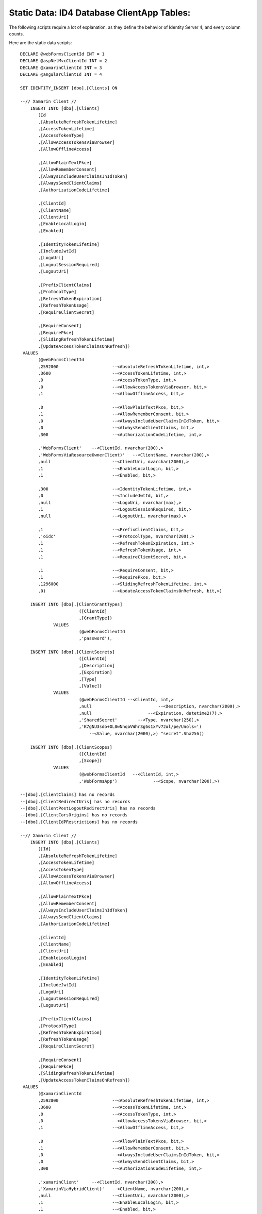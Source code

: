 .. _refStaticDataID4ClientAppTables:
Static Data: ID4 Database ClientApp Tables:
===========================================

The following scripts require a lot of explanation, as they define the behavior of Identity Server 4, and every column counts.

Here are the static data scripts::

    DECLARE @webFormsClientId INT = 1
    DECLARE @aspNetMvcClientId INT = 2
    DECLARE @xamarinClientId INT = 3
    DECLARE @angularClientId INT = 4

    SET IDENTITY_INSERT [dbo].[Clients] ON

    --// Xamarin Client //
	INSERT INTO [dbo].[Clients]
           (Id
           ,[AbsoluteRefreshTokenLifetime]
           ,[AccessTokenLifetime]
           ,[AccessTokenType]
           ,[AllowAccessTokensViaBrowser]
           ,[AllowOfflineAccess]

           ,[AllowPlainTextPkce]
           ,[AllowRememberConsent]
           ,[AlwaysIncludeUserClaimsInIdToken]
           ,[AlwaysSendClientClaims]
           ,[AuthorizationCodeLifetime]

           ,[ClientId]
           ,[ClientName]
           ,[ClientUri]
           ,[EnableLocalLogin]
           ,[Enabled]

           ,[IdentityTokenLifetime]
           ,[IncludeJwtId]
           ,[LogoUri]
           ,[LogoutSessionRequired]
           ,[LogoutUri]

           ,[PrefixClientClaims]
           ,[ProtocolType]
           ,[RefreshTokenExpiration]
           ,[RefreshTokenUsage]
           ,[RequireClientSecret]

           ,[RequireConsent]
           ,[RequirePkce]
           ,[SlidingRefreshTokenLifetime]
           ,[UpdateAccessTokenClaimsOnRefresh])
     VALUES
           (@webFormsClientId
           ,2592000			--<AbsoluteRefreshTokenLifetime, int,>
           ,3600			--<AccessTokenLifetime, int,>
           ,0				--<AccessTokenType, int,>
           ,0				--<AllowAccessTokensViaBrowser, bit,>
           ,1				--<AllowOfflineAccess, bit,>

           ,0				--<AllowPlainTextPkce, bit,>
           ,1				--<AllowRememberConsent, bit,>
           ,0				--<AlwaysIncludeUserClaimsInIdToken, bit,>
           ,0				--<AlwaysSendClientClaims, bit,>
           ,300 			--<AuthorizationCodeLifetime, int,>

           ,'WebFormsClient'	--<ClientId, nvarchar(200),>
           ,'WebFormsViaResourceOwnerClient)'	--<ClientName, nvarchar(200),>
           ,null			--<ClientUri, nvarchar(2000),>
           ,1				--<EnableLocalLogin, bit,>
           ,1				--<Enabled, bit,>

           ,300				--<IdentityTokenLifetime, int,>
           ,0				--<IncludeJwtId, bit,>
           ,null			--<LogoUri, nvarchar(max),>
           ,1				--<LogoutSessionRequired, bit,>
           ,null			--<LogoutUri, nvarchar(max),>

           ,1				--<PrefixClientClaims, bit,>
           ,'oidc'			--<ProtocolType, nvarchar(200),>
           ,1				--<RefreshTokenExpiration, int,>
           ,1				--<RefreshTokenUsage, int,>
           ,1				--<RequireClientSecret, bit,>

           ,1				--<RequireConsent, bit,>
           ,1				--<RequirePkce, bit,>
           ,1296000			--<SlidingRefreshTokenLifetime, int,>
           ,0)				--<UpdateAccessTokenClaimsOnRefresh, bit,>)

	INSERT INTO [dbo].[ClientGrantTypes]
			   ([ClientId]
			   ,[GrantType])
		 VALUES
			   (@webFormsClientId
			   ,'password'),

	INSERT INTO [dbo].[ClientSecrets]
			   ([ClientId]
			   ,[Description]
			   ,[Expiration]
			   ,[Type]
			   ,[Value])
		 VALUES
			   (@webFormsClientId --<ClientId, int,>
			   ,null			  --<Description, nvarchar(2000),>
			   ,null		      --<Expiration, datetime2(7),>
			   ,'SharedSecret'	  --<Type, nvarchar(250),>
			   ,'K7gNU3sdo+OL0wNhqoVWhr3g6s1xYv72ol/pe/Unols=')	
			       --<Value, nvarchar(2000),>) "secret".Sha256()

	INSERT INTO [dbo].[ClientScopes]
			   ([ClientId]
			   ,[Scope])
		 VALUES
			   (@webFormsClientId	--<ClientId, int,>
			   ,'WebFormsApp')		--<Scope, nvarchar(200),>)

    --[dbo].[ClientClaims] has no records
    --[dbo].[ClientRedirectUris] has no records
    --[dbo].[ClientPostLogoutRedirectUris] has no records
    --[dbo].[ClientCorsOrigins] has no records
    --[dbo].[ClientIdPRestrictions] has no records

    --// Xamarin Client //
    	INSERT INTO [dbo].[Clients]
           ([Id]
           ,[AbsoluteRefreshTokenLifetime]
           ,[AccessTokenLifetime]
           ,[AccessTokenType]
           ,[AllowAccessTokensViaBrowser]
           ,[AllowOfflineAccess]

           ,[AllowPlainTextPkce]
           ,[AllowRememberConsent]
           ,[AlwaysIncludeUserClaimsInIdToken]
           ,[AlwaysSendClientClaims]
           ,[AuthorizationCodeLifetime]

           ,[ClientId]
           ,[ClientName]
           ,[ClientUri]
           ,[EnableLocalLogin]
           ,[Enabled]

           ,[IdentityTokenLifetime]
           ,[IncludeJwtId]
           ,[LogoUri]
           ,[LogoutSessionRequired]
           ,[LogoutUri]

           ,[PrefixClientClaims]
           ,[ProtocolType]
           ,[RefreshTokenExpiration]
           ,[RefreshTokenUsage]
           ,[RequireClientSecret]

           ,[RequireConsent]
           ,[RequirePkce]
           ,[SlidingRefreshTokenLifetime]
           ,[UpdateAccessTokenClaimsOnRefresh])
     VALUES
           (@xamarinClientId
           ,2592000			--<AbsoluteRefreshTokenLifetime, int,>
           ,3600			--<AccessTokenLifetime, int,>
           ,0				--<AccessTokenType, int,>
           ,0				--<AllowAccessTokensViaBrowser, bit,>
           ,1				--<AllowOfflineAccess, bit,>

           ,0				--<AllowPlainTextPkce, bit,>
           ,1				--<AllowRememberConsent, bit,>
           ,0				--<AlwaysIncludeUserClaimsInIdToken, bit,>
           ,0				--<AlwaysSendClientClaims, bit,>
           ,300 			--<AuthorizationCodeLifetime, int,>

           ,'xamarinClient'	--<ClientId, nvarchar(200),>
           ,'XamarinViaHybridClient)'	--<ClientName, nvarchar(200),>
           ,null			--<ClientUri, nvarchar(2000),>
           ,1				--<EnableLocalLogin, bit,>
           ,1				--<Enabled, bit,>

           ,300				--<IdentityTokenLifetime, int,>
           ,0				--<IncludeJwtId, bit,>
           ,null			--<LogoUri, nvarchar(max),>
           ,1				--<LogoutSessionRequired, bit,>
           ,null			--<LogoutUri, nvarchar(max),>

           ,1				--<PrefixClientClaims, bit,>
           ,'oidc'			--<ProtocolType, nvarchar(200),>
           ,2				--<RefreshTokenExpiration, int,>
           ,1				--<RefreshTokenUsage, int,>
           ,1				--<RequireClientSecret, bit,>

           ,0				--<RequireConsent, bit,>
           ,1				--<RequirePkce, bit,>
           ,1296000			--<SlidingRefreshTokenLifetime, int,>
           ,0)				--<UpdateAccessTokenClaimsOnRefresh, bit,>)

	INSERT INTO [dbo].[ClientGrantTypes]
			   ([ClientId]
			   ,[GrantType])
		 VALUES
			   (@xamarinClient
			   ,'hybrid'),

	INSERT INTO [dbo].[ClientSecrets]
			   ([ClientId]
			   ,[Description]
			   ,[Expiration]
			   ,[Type]
			   ,[Value])
		 VALUES
			   (@xamarinClient --<ClientId, int,>
			   ,null			  --<Description, nvarchar(2000),>
			   ,null		      --<Expiration, datetime2(7),>
			   ,'SharedSecret'	  --<Type, nvarchar(250),>
			   ,'K7gNU3sdo+OL0wNhqoVWhr3g6s1xYv72ol/pe/Unols=')	
			       --<Value, nvarchar(2000),>) "secret".Sha256()

	INSERT INTO [dbo].[ClientScopes]
			   ([ClientId]
			   ,[Scope])
		 VALUES
			   (
                    @xamarinClient	--<ClientId, int,>
			        ,'XamarinApp'	--<Scope, nvarchar(200),>)
               ),
			   (
                    @xamarinClient	--<ClientId, int,>
			        ,'openid'	--<Scope, nvarchar(200),>)
               ),
			   (
                    @xamarinClient	--<ClientId, int,>
			        ,'profile'	--<Scope, nvarchar(200),>)
               ),

    --[dbo].[ClientClaims] has no records

    INSERT INTO [dbo].[ClientRedirectUris]
            ([ClientId]
            ,[RedirectUri])
        VALUES
            (@xamarinClient
            ,'biincofficermobile://auth')

    INSERT INTO [dbo].[ClientPostLogoutRedirectUris]
            ([ClientId]
            ,[PostLogoutRedirectUri])
        VALUES
            (@xamarinClient
            ,'biincofficermobile://afterLogout')

    --[dbo].[ClientCorsOrigins] has no records
    --[dbo].[ClientIdPRestrictions] has no records
 
 
   SET IDENTITY_INSERT [dbo].[Clients] OFF

END 
GO
